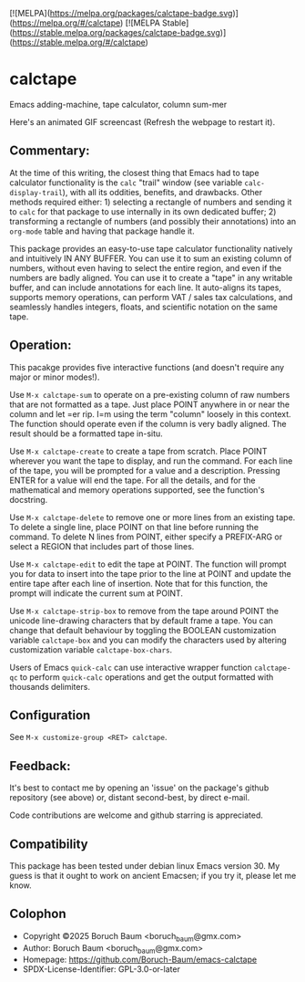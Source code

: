 [![MELPA](https://melpa.org/packages/calctape-badge.svg)](https://melpa.org/#/calctape) [![MELPA Stable](https://stable.melpa.org/packages/calctape-badge.svg)](https://stable.melpa.org/#/calctape)
* calctape

Emacs adding-machine, tape calculator, column sum-mer

Here's an animated GIF screencast (Refresh the webpage to restart it).

[[file:./calctape_demo.gif]]

** Commentary:

At the time of this writing, the closest thing that Emacs had to
tape calculator functionality is the =calc= "trail" window (see
variable =calc-display-trail=), with all its oddities, benefits,
and drawbacks. Other methods required either: 1) selecting a
rectangle of numbers and sending it to =calc= for that package to
use internally in its own dedicated buffer; 2) transforming a
rectangle of numbers (and possibly their annotations) into an
=org-mode= table and having that package handle it.

This package provides an easy-to-use tape calculator functionality
natively and intuitively IN ANY BUFFER. You can use it to sum an
existing column of numbers, without even having to select the
entire region, and even if the numbers are badly aligned. You can
use it to create a "tape" in any writable buffer, and can include
annotations for each line. It auto-aligns its tapes, supports
memory operations, can perform VAT / sales tax calculations, and
seamlessly handles integers, floats, and scientific notation on the
same tape.

** Operation:

This pacakge provides five interactive functions (and doesn't
require any major or minor modes!).

Use =M-x calctape-sum= to operate on a pre-existing column of raw
numbers that are not formatted as a tape. Just place POINT anywhere
in or near the column and let =er rip. I=m using the term "column"
loosely in this context. The function should operate even if the
column is very badly aligned. The result should be a formatted tape
in-situ.

Use =M-x calctape-create= to create a tape from scratch. Place
POINT wherever you want the tape to display, and run the command.
For each line of the tape, you will be prompted for a value and a
description. Pressing ENTER for a value will end the tape. For all
the details, and for the mathematical and memory operations
supported, see the function's  docstring.

Use =M-x calctape-delete= to remove one or more lines from an
existing tape. To delete a single line, place POINT on that line
before running the command. To delete N lines from POINT, either
specify a PREFIX-ARG or select a REGION that includes part of those
lines.

Use =M-x calctape-edit= to edit the tape at POINT. The function will
prompt you for data to insert into the tape prior to the line at
POINT and update the entire tape after each line of insertion. Note
that for this function, the prompt will indicate the current sum at
POINT.

Use =M-x calctape-strip-box= to remove from the tape around POINT
the unicode line-drawing characters that by default frame a tape.
You can change that default behaviour by toggling the BOOLEAN
customization variable =calctape-box= and you can modify the
characters used by altering customization variable
=calctape-box-chars=.

Users of Emacs =quick-calc= can use interactive wrapper function
=calctape-qc= to perform =quick-calc= operations and get the output
formatted with thousands delimiters.

** Configuration

See =M-x customize-group <RET> calctape=.

** Feedback:

It's  best to contact me by opening an 'issue' on the package's  github
repository (see above) or, distant second-best, by direct e-mail.

Code contributions are welcome and github starring is appreciated.

** Compatibility

This package has been tested under debian linux Emacs version 30. My
guess is that it ought to work on ancient Emacsen; if you try it,
please let me know.

** Colophon

+ Copyright ©2025 Boruch Baum <boruch_baum@gmx.com>
+ Author:   Boruch Baum <boruch_baum@gmx.com>
+ Homepage: https://github.com/Boruch-Baum/emacs-calctape
+ SPDX-License-Identifier: GPL-3.0-or-later
